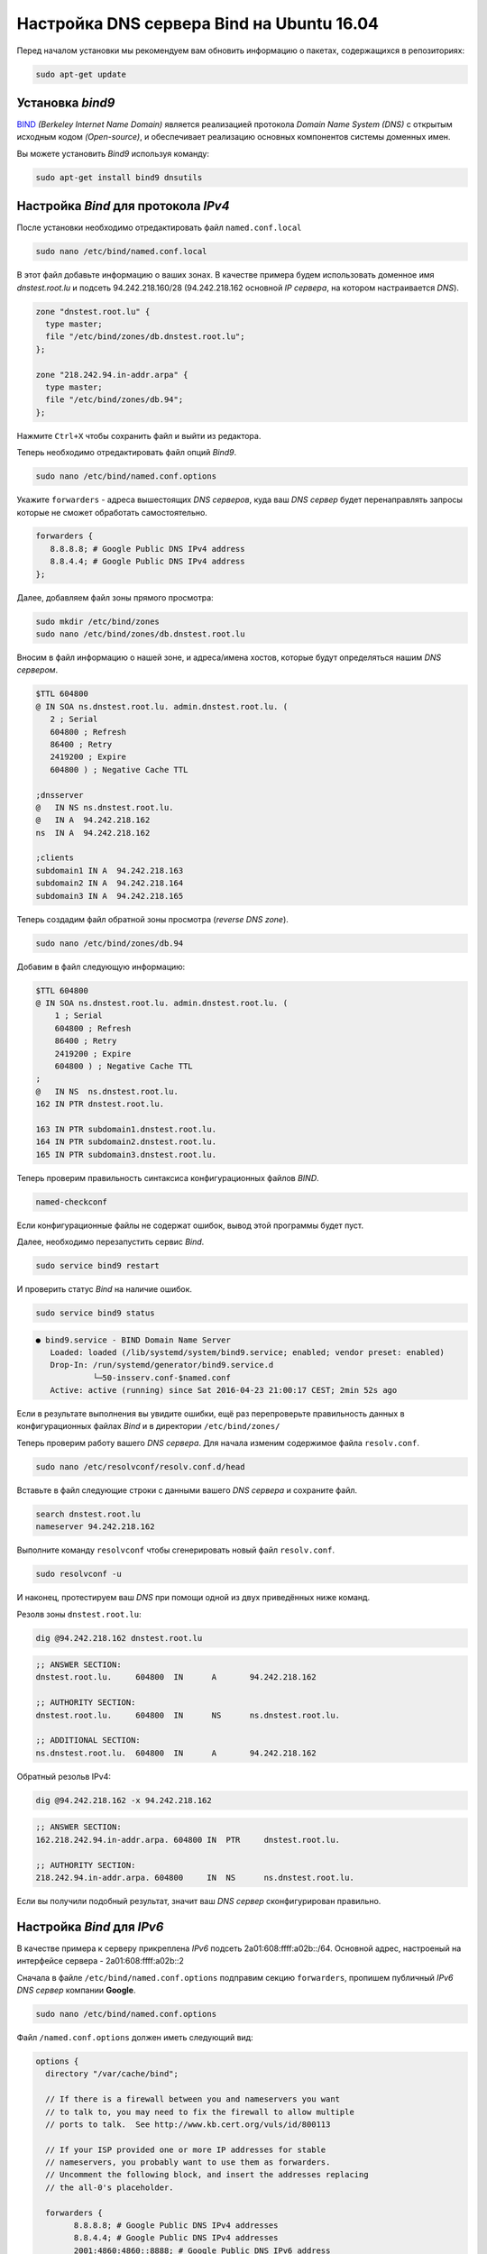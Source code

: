.. meta::
   :http-equiv=Content-Type: text/html; charset=UTF-8

Настройка DNS сервера Bind на Ubuntu 16.04
==========================================

Перед началом установки мы рекомендуем вам обновить информацию о пакетах, содержащихся в репозиториях:

.. code-block:: console

   sudo apt-get update

Установка *bind9*
-----------------
`BIND <https://wiki.debian.org/Bind9>`_ *(Berkeley Internet Name Domain)* является реализацией протокола *Domain Name System (DNS)* с открытым исходным кодом *(Open-source)*, и обеспечивает реализацию основных компонентов системы доменных имен.

Вы можете установить *Bind9* используя команду:

.. code-block:: console

   sudo apt-get install bind9 dnsutils

Настройка *Bind* для протокола *IPv4*
-------------------------------------

После установки необходимо отредактировать файл ``named.conf.local``

.. code-block:: console

   sudo nano /etc/bind/named.conf.local

В этот файл добавьте информацию о ваших зонах. В качестве примера будем использовать доменное имя *dnstest.root.lu* и подсеть 94.242.218.160/28 (94.242.218.162 основной *IP сервера*, на котором настраивается *DNS*).

.. code-block:: console

   zone "dnstest.root.lu" {
     type master;
     file "/etc/bind/zones/db.dnstest.root.lu";
   };

   zone "218.242.94.in-addr.arpa" {
     type master;
     file "/etc/bind/zones/db.94";
   };

Нажмите ``Ctrl+X`` чтобы сохранить файл и выйти из редактора.

Теперь необходимо отредактировать файл опций *Bind9*.

.. code-block:: console

   sudo nano /etc/bind/named.conf.options

Укажите ``forwarders`` - адреса вышестоящих *DNS серверов*, куда ваш *DNS сервер* будет перенаправлять запросы которые не сможет обработать самостоятельно.

.. code-block:: console

   forwarders {
      8.8.8.8; # Google Public DNS IPv4 address
      8.8.4.4; # Google Public DNS IPv4 address
   };

Далее, добавляем файл зоны прямого просмотра:

.. code-block:: console

   sudo mkdir /etc/bind/zones
   sudo nano /etc/bind/zones/db.dnstest.root.lu

Вносим в файл информацию о нашей зоне, и адреса/имена хостов, которые будут определяться нашим *DNS сервером*.

.. code-block:: console

   $TTL 604800
   @ IN SOA ns.dnstest.root.lu. admin.dnstest.root.lu. (
      2 ; Serial
      604800 ; Refresh
      86400 ; Retry
      2419200 ; Expire
      604800 ) ; Negative Cache TTL

   ;dnsserver
   @   IN NS ns.dnstest.root.lu.
   @   IN A  94.242.218.162
   ns  IN A  94.242.218.162

   ;clients
   subdomain1 IN A  94.242.218.163
   subdomain2 IN A  94.242.218.164
   subdomain3 IN A  94.242.218.165

Теперь создадим файл обратной зоны просмотра (*reverse DNS zone*).

.. code-block:: console

   sudo nano /etc/bind/zones/db.94

Добавим в файл следующую информацию:

.. code-block:: console


   $TTL 604800
   @ IN SOA ns.dnstest.root.lu. admin.dnstest.root.lu. (
       1 ; Serial
       604800 ; Refresh
       86400 ; Retry
       2419200 ; Expire
       604800 ) ; Negative Cache TTL
   ;
   @   IN NS  ns.dnstest.root.lu.
   162 IN PTR dnstest.root.lu.

   163 IN PTR subdomain1.dnstest.root.lu.
   164 IN PTR subdomain2.dnstest.root.lu.
   165 IN PTR subdomain3.dnstest.root.lu.

Теперь проверим правильность синтаксиса конфигурационных файлов *BIND*.

.. code-block:: console

   named-checkconf

Если конфигурационные файлы не содержат ошибок, вывод этой программы будет пуст.

Далее, необходимо перезапустить сервис *Bind*.

.. code-block:: console

   sudo service bind9 restart

И проверить статус *Bind* на наличие ошибок.

.. code-block:: console

   sudo service bind9 status

.. code-block:: console

   ● bind9.service - BIND Domain Name Server
      Loaded: loaded (/lib/systemd/system/bind9.service; enabled; vendor preset: enabled)
      Drop-In: /run/systemd/generator/bind9.service.d
               └─50-insserv.conf-$named.conf
      Active: active (running) since Sat 2016-04-23 21:00:17 CEST; 2min 52s ago

Если в результате выполнения вы увидите ошибки, ещё раз перепроверьте правильность данных в конфигурационных файлах *Bind* и в директории ``/etc/bind/zones/``

Теперь проверим работу вашего *DNS сервера*. Для начала изменим содержимое файла ``resolv.conf``.

.. code-block:: console

   sudo nano /etc/resolvconf/resolv.conf.d/head

Вставьте в файл следующие строки с данными вашего *DNS сервера* и сохраните файл.

.. code-block::  console

   search dnstest.root.lu
   nameserver 94.242.218.162

Выполните команду ``resolvconf`` чтобы сгенерировать новый файл ``resolv.conf``.

.. code-block:: console

   sudo resolvconf -u

И наконец, протестируем ваш *DNS* при помощи одной из двух приведённых ниже команд.

Резолв зоны ``dnstest.root.lu``:

.. code-block:: console

   dig @94.242.218.162 dnstest.root.lu

.. code-block:: console

   ;; ANSWER SECTION:
   dnstest.root.lu.	604800	IN	A	94.242.218.162

   ;; AUTHORITY SECTION:
   dnstest.root.lu.	604800	IN	NS	ns.dnstest.root.lu.

   ;; ADDITIONAL SECTION:
   ns.dnstest.root.lu.	604800	IN	A	94.242.218.162

Обратный резольв IPv4:

.. code-block:: console

   dig @94.242.218.162 -x 94.242.218.162

.. code-block:: console

   ;; ANSWER SECTION:
   162.218.242.94.in-addr.arpa. 604800 IN  PTR     dnstest.root.lu.

   ;; AUTHORITY SECTION:
   218.242.94.in-addr.arpa. 604800     IN  NS      ns.dnstest.root.lu.

Если вы получили подобный результат, значит ваш *DNS сервер* сконфигурирован правильно.

Настройка *Bind* для *IPv6*
---------------------------

В качестве примера к серверу прикреплена *IPv6* подсеть 2a01:608:ffff:a02b::/64. Основной адрес, настроеный на интерфейсе сервера - 2a01:608:ffff:a02b::2

Сначала в файле ``/etc/bind/named.conf.options`` подправим секцию ``forwarders``, пропишем публичный *IPv6 DNS сервер* компании **Google**.

.. code-block:: console

   sudo nano /etc/bind/named.conf.options

Файл ``/named.conf.options`` должен иметь следующий вид:

.. code-block:: console

   options {
     directory "/var/cache/bind";

     // If there is a firewall between you and nameservers you want
     // to talk to, you may need to fix the firewall to allow multiple
     // ports to talk.  See http://www.kb.cert.org/vuls/id/800113

     // If your ISP provided one or more IP addresses for stable
     // nameservers, you probably want to use them as forwarders.
     // Uncomment the following block, and insert the addresses replacing
     // the all-0's placeholder.

     forwarders {
           8.8.8.8; # Google Public DNS IPv4 addresses
           8.8.4.4; # Google Public DNS IPv4 addresses
           2001:4860:4860::8888; # Google Public DNS IPv6 address
           2001:4860:4860::8844; # Google Public DNS IPv6 address
     };

     //========================================================================
     // If BIND logs error messages about the root key being expired,
     // you will need to update your keys.  See https://www.isc.org/bind-keys
     //========================================================================
     dnssec-validation auto;

     auth-nxdomain no;    # conform to RFC1035
     listen-on-v6 { any; };
   };

Далее, добавьте следующую информацию в файл ``/etc/bind/zones/db.dnstest.root.lu``

.. code-block:: console

   ;dnsserver
   @   IN AAAA 2a01:608:ffff:a02b::2
   ns  IN AAAA 2a01:608:ffff:a02b::2

   ;clients
   subdomain1 IN AAAA 2a01:608:ffff:a02b::3
   subdomain2 IN AAAA 2a01:608:ffff:a02b::4
   subdomain3 IN AAAA 2a01:608:ffff:a02b::5

Для настройки обратного просмотра нужно вписать дополнительный диапазон адресов в ``/etc/bind/named.conf.local``. В конце файла добавьте строки, содержащие объявление диапазона (*zone*), и не забудьте что каждый шестнадцатиричный блок адреса нужно дополнять нулём (если необходимо), для того чтобы он содержал 4 символа:

.. code-block:: console

   sudo nano /etc/bind/named.conf.local

.. code-block:: console

   zone "b.2.0.a.f.f.f.f.8.0.6.0.1.0.a.2.ip6.arpa" {
	    type master;
	    notify no;
	    file "/etc/bind/zones/db.b.2.0.a.f.f.f.f.8.0.6.0.1.0.a.2.ip6.arpa";
   };

Теперь создадим новый файл обратной зоны для *IPv6*:

.. code-block:: console

   sudo nano /etc/bind/zones/db.b.2.0.a.f.f.f.f.8.0.6.0.1.0.a.2.ip6.arpa

Заполним его следующим содержимым:

.. code-block:: console

   $ORIGIN b.2.0.a.f.f.f.f.8.0.6.0.1.0.a.2.ip6.arpa.
   $TTL 1d
   @  IN  SOA  dnstest.root.lu. admin.dnstest.root.lu. (
           2014011501      ;Serial
           86400           ;Refresh
           7200            ;Retry
           2592000         ;Expire
           172800          ;Minimum TTL
   )
       IN  NS  ns.dnstest.root.lu.

   ; 2a01:608:ffff:a02b::/64
   2.0.0.0.0.0.0.0.0.0.0.0.0.0.0.0  IN  PTR  ns.dnstest.root.lu.

   3.0.0.0.0.0.0.0.0.0.0.0.0.0.0.0  IN  PTR  subdomain1.dnstest.root.lu.
   4.0.0.0.0.0.0.0.0.0.0.0.0.0.0.0  IN  PTR  subdomain2.dnstest.root.lu.
   5.0.0.0.0.0.0.0.0.0.0.0.0.0.0.0  IN  PTR  subdomain3.dnstest.root.lu.

В PTR записи необходимо указать только адрес хоста (без адреса подсети). Каждый блок адреса должен быть дополнен нулями.

.. hint:: К примеру адрес *DNS сервера* (2a01:608:ffff:a02b::2) имеет адрес подсети '2a01:608:ffff:a02b' и адрес хоста '2'. Адрес хоста преобразован в '0000:0000:0000:0002' и записан в обратном порядке, с разделителями в виде точек.

После этого не забудьте перезапустить сервис *Bind* и проверить его статус.

.. code-block:: console

   sudo service bind9 restart
   sudo service bind9 status

.. code-block:: console

   ● bind9.service - BIND Domain Name Server
      Loaded: loaded (/lib/systemd/system/bind9.service; enabled; vendor preset: enabled)
      Drop-In: /run/systemd/generator/bind9.service.d
               └─50-insserv.conf-$named.conf
      Active: active (running) since Sat 2016-04-23 23:38:16 CEST; 2min 31s ago

Итак, вывод статуса без ошибок. Теперь можно проверить правильность конфигурации *DNS/rDNS* зоны для *IPv6*.

Резолв зоны ``dnstest.root.lu``:

.. code-block:: console

   dig @94.242.218.162 dnstest.root.lu

.. code-block:: console

   ;; ANSWER SECTION:
   dnstest.root.lu.        604800  IN      A       94.242.218.162

   ;; AUTHORITY SECTION:
   dnstest.root.lu.        604800  IN      NS      ns.dnstest.root.lu.

   ;; ADDITIONAL SECTION:
   ns.dnstest.root.lu.     604800  IN      A       94.242.218.162
   ns.dnstest.root.lu.     604800  IN      AAAA    2a01:608:ffff:a02b::2

Обратный резольв *IPv6*:

.. code-block:: console

   dig @94.242.218.162 -x 2a01:608:ffff:a02b::2

.. code-block:: console

   ;; ANSWER SECTION:
   2.0.0.0.0.0.0.0.0.0.0.0.0.0.0.0.b.2.0.a.f.f.f.f.8.0.6.0.1.0.a.2.ip6.arpa. 86400 IN PTR ns.dnstest.root.lu.

   ;; AUTHORITY SECTION:
   b.2.0.a.f.f.f.f.8.0.6.0.1.0.a.2.ip6.arpa. 86400 IN NS ns.dnstest.root.lu.

Ваш *DNS сервер* теперь готов к работе!

.. image:: https://readthedocs.org/projects/mylittlewiki/badge/?version=latest
   :target: https://mylittlewiki.readthedocs.io/ru/latest/?badge=latest
   :alt: Documentation Status
